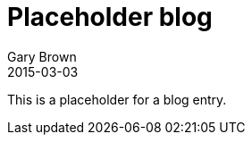= Placeholder blog
Gary Brown
2015-03-03
:jbake-type: post
:jbake-status: published
:jbake-tags: blog, placeholder, integration
:idprefix:

This is a placeholder for a blog entry.

